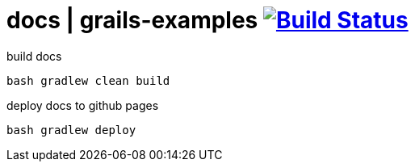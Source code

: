 = docs | grails-examples image:https://travis-ci.org/daggerok/grails-examples.svg?branch=master["Build Status", link="https://travis-ci.org/daggerok/grails-examples"]

.build docs
[source,bash]
----
bash gradlew clean build
----

.deploy docs to github pages
[source,bash]
----
bash gradlew deploy
----
